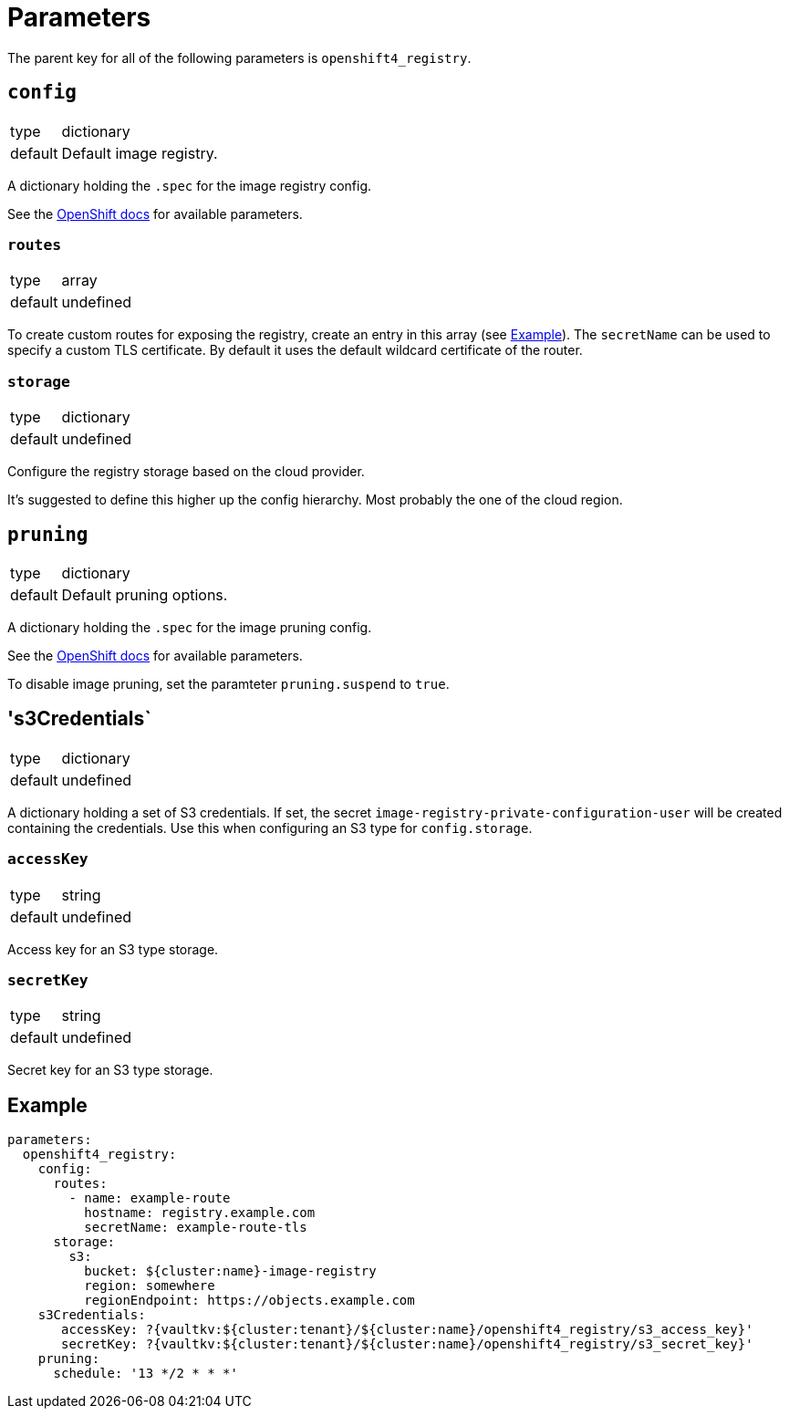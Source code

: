 = Parameters

The parent key for all of the following parameters is `openshift4_registry`.


== `config`

[horizontal]
type:: dictionary
default:: Default image registry.

A dictionary holding the `.spec` for the image registry config.

See the https://docs.openshift.com/container-platform/latest/registry/configuring-registry-operator.html#registry-operator-configuration-resource-overview_configuring-registry-operator[OpenShift docs] for available parameters.


=== `routes`

[horizontal]
type:: array
default:: undefined

To create custom routes for exposing the registry, create an entry in this array (see <<Example>>).
The `secretName` can be used to specify a custom TLS certificate.
By default it uses the default wildcard certificate of the router.


=== `storage`

[horizontal]
type:: dictionary
default:: undefined

Configure the registry storage based on the cloud provider.

It's suggested to define this higher up the config hierarchy.
Most probably the one of the cloud region.


== `pruning`

[horizontal]
type:: dictionary
default:: Default pruning options.

A dictionary holding the `.spec` for the image pruning config.

See the https://docs.openshift.com/container-platform/latest/applications/pruning-objects.html#pruning-images_pruning-objects[OpenShift docs] for available parameters.

To disable image pruning, set the paramteter `pruning.suspend` to `true`.

== 's3Credentials`

[horizontal]
type:: dictionary
default:: undefined

A dictionary holding a set of S3 credentials.
If set, the secret `image-registry-private-configuration-user` will be created containing the credentials.
Use this when configuring an S3 type for `config.storage`.

=== `accessKey`

[horizontal]
type:: string
default:: undefined

Access key for an S3 type storage.

=== `secretKey`

[horizontal]
type:: string
default:: undefined

Secret key for an S3 type storage.

== Example

[source,yaml]
----
parameters:
  openshift4_registry:
    config:
      routes:
        - name: example-route
          hostname: registry.example.com
          secretName: example-route-tls
      storage:
        s3:
          bucket: ${cluster:name}-image-registry
          region: somewhere
          regionEndpoint: https://objects.example.com
    s3Credentials:
       accessKey: ?{vaultkv:${cluster:tenant}/${cluster:name}/openshift4_registry/s3_access_key}'
       secretKey: ?{vaultkv:${cluster:tenant}/${cluster:name}/openshift4_registry/s3_secret_key}'
    pruning:
      schedule: '13 */2 * * *'
----
